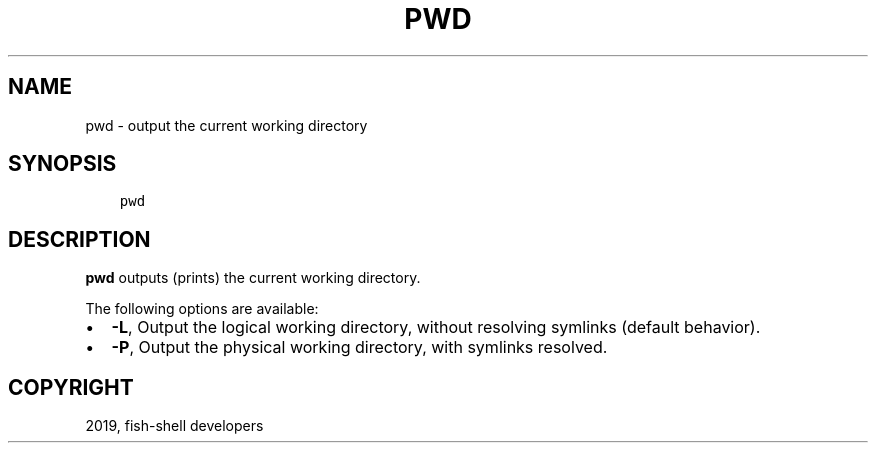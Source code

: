 .\" Man page generated from reStructuredText.
.
.TH "PWD" "1" "Apr 29, 2020" "3.1" "fish-shell"
.SH NAME
pwd \- output the current working directory
.
.nr rst2man-indent-level 0
.
.de1 rstReportMargin
\\$1 \\n[an-margin]
level \\n[rst2man-indent-level]
level margin: \\n[rst2man-indent\\n[rst2man-indent-level]]
-
\\n[rst2man-indent0]
\\n[rst2man-indent1]
\\n[rst2man-indent2]
..
.de1 INDENT
.\" .rstReportMargin pre:
. RS \\$1
. nr rst2man-indent\\n[rst2man-indent-level] \\n[an-margin]
. nr rst2man-indent-level +1
.\" .rstReportMargin post:
..
.de UNINDENT
. RE
.\" indent \\n[an-margin]
.\" old: \\n[rst2man-indent\\n[rst2man-indent-level]]
.nr rst2man-indent-level -1
.\" new: \\n[rst2man-indent\\n[rst2man-indent-level]]
.in \\n[rst2man-indent\\n[rst2man-indent-level]]u
..
.SH SYNOPSIS
.INDENT 0.0
.INDENT 3.5
.sp
.nf
.ft C
pwd
.ft P
.fi
.UNINDENT
.UNINDENT
.SH DESCRIPTION
.sp
\fBpwd\fP outputs (prints) the current working directory.
.sp
The following options are available:
.INDENT 0.0
.IP \(bu 2
\fB\-L\fP, Output the logical working directory, without resolving symlinks (default behavior).
.IP \(bu 2
\fB\-P\fP, Output the physical working directory, with symlinks resolved.
.UNINDENT
.SH COPYRIGHT
2019, fish-shell developers
.\" Generated by docutils manpage writer.
.
